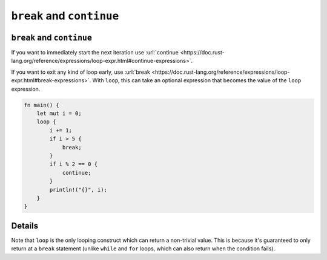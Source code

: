 ============================
``break`` and ``continue``
============================

----------------------------
``break`` and ``continue``
----------------------------

If you want to immediately start the next iteration use
:url:`continue <https://doc.rust-lang.org/reference/expressions/loop-expr.html#continue-expressions>`.

If you want to exit any kind of loop early, use
:url:`break <https://doc.rust-lang.org/reference/expressions/loop-expr.html#break-expressions>`.
With ``loop``, this can take an optional expression that becomes the
value of the ``loop`` expression.

.. code:: rust,editable

   fn main() {
       let mut i = 0;
       loop {
           i += 1;
           if i > 5 {
               break;
           }
           if i % 2 == 0 {
               continue;
           }
           println!("{}", i);
       }
   }

.. raw:: html

---------
Details
---------

Note that ``loop`` is the only looping construct which can return a
non-trivial value. This is because it's guaranteed to only return at a
``break`` statement (unlike ``while`` and ``for`` loops, which can also
return when the condition fails).

.. raw:: html

